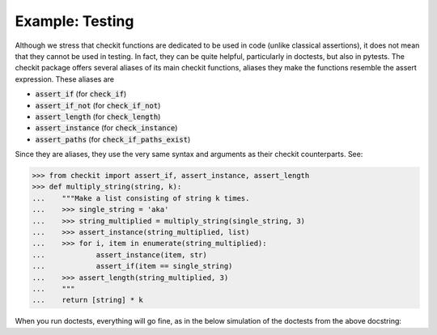Example: Testing
--------------------

Although we stress that checkit functions are dedicated to be used in code (unlike classical assertions), it does not mean that they cannot be used in testing. In fact, they can be quite helpful, particularly in doctests, but also in pytests. The checkit package offers several aliases of its main checkit functions, aliases they make the functions resemble the assert expression. These aliases are

* :code:`assert_if` (for :code:`check_if`)
* :code:`assert_if_not` (for :code:`check_if_not`)
* :code:`assert_length` (for :code:`check_length`)
* :code:`assert_instance` (for :code:`check_instance`)
* :code:`assert_paths` (for :code:`check_if_paths_exist`)

Since they are aliases, they use the very same syntax and arguments as their checkit counterparts. See:

.. code-block:: python

	>>> from checkit import assert_if, assert_instance, assert_length
	>>> def multiply_string(string, k):
	...    """Make a list consisting of string k times.
	...    >>> single_string = 'aka'
	...    >>> string_multiplied = multiply_string(single_string, 3)
	...    >>> assert_instance(string_multiplied, list)
	...    >>> for i, item in enumerate(string_multiplied):
	...            assert_instance(item, str)
	...            assert_if(item == single_string)
	...    >>> assert_length(string_multiplied, 3)
	...    """
	...    return [string] * k

When you run doctests, everything will go fine, as in the below simulation of the doctests from the above docstring:

.. code-block:: python
	>>> single_string = 'aka'
	>>> string_multiplied = multiply_string(single_string, 3)
	>>> assert_instance(string_multiplied, list)
	>>> for i, item in enumerate(string_multiplied):
	...    assert_instance(item, str)
	...    assert_if(item == single_string)
	>>> assert_length(string_multiplied, 3)
